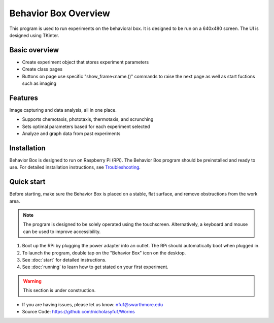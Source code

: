 Behavior Box Overview
=====================

This program is used to run experiments on the behavioral box. It is designed to be run on a 640x480 screen. The UI is designed using TKinter.

Basic overview
--------------

* Create experiment object that stores experiment parameters
* Create class pages
* Buttons on page use specific "show_frame<name.()" commands to raise the next page as well as start fuctions such as imaging

Features
--------

Image capturing and data analysis, all in one place.

* Supports chemotaxis, phototaxis, thermotaxis, and scrunching
* Sets optimal parameters based for each experiment selected
* Analyze and graph data from past experiments

Installation
------------

Behavior Box is designed to run on Raspberry Pi (RPi). 
The Behavior Box program should be preinstalled and ready to use.
For detailed installation instructions, see `Troubleshooting`_.

.. _Troubleshooting: /troubleshooting.html

Quick start
-----------

Before starting, make sure the Behavior Box is placed on a stable, flat surface, and remove obstructions from the work area.

.. note:: The program is designed to be solely operated using the touchscreen.
    Alternatively, a keyboard and mouse can be used to improve accessibility.

#. Boot up the RPi by plugging the power adapter into an outlet. The RPi should automatically boot when plugged in.
#. To launch the program, double tap on the "Behavior Box" icon on the desktop. 
#. See :doc:`start` for detailed instructions.
#. See :doc:`running` to learn how to get stated on your first experiment.

.. warning:: This section is under construction.

* If you are having issues, please let us know: nfu1@swarthmore.edu
* Source Code: https://github.com/nicholasyfu1/Worms